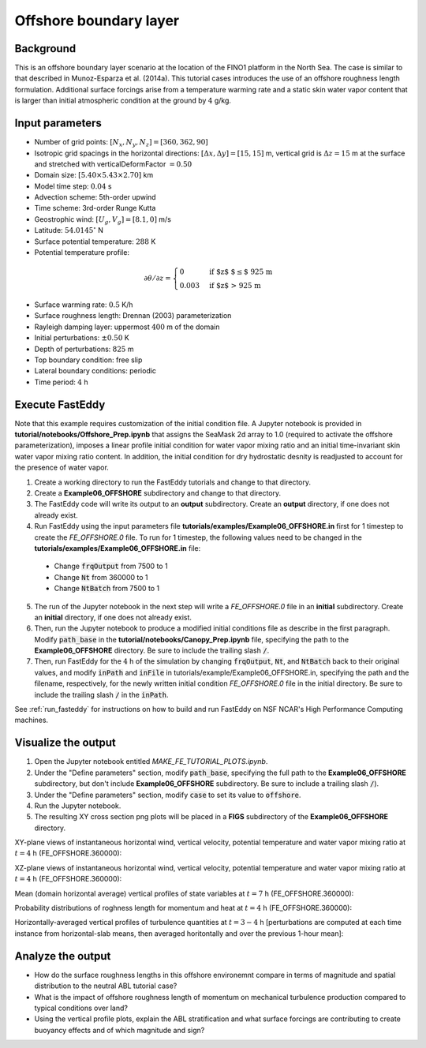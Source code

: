 =======================
Offshore boundary layer
=======================

Background
----------

This is an offshore boundary layer scenario at the location of the FINO1 platform in the North Sea. The case is similar to that described in Munoz-Esparza et al. (2014a). This tutorial cases introduces the use of an offshore roughness length formulation. Additional surface forcings arise from a temperature warming rate and a static skin water vapor content that is larger than initial atmospheric condition at the ground by :math:`4` g/kg.

Input parameters
----------------

* Number of grid points: :math:`[N_x,N_y,N_z]=[360,362,90]`
* Isotropic grid spacings in the horizontal directions: :math:`[\Delta x,\Delta y]=[15,15]` m, vertical grid is :math:`\Delta z=15` m at the surface and stretched with verticalDeformFactor :math:`=0.50`
* Domain size: :math:`[5.40 \times 5.43 \times 2.70]` km
* Model time step: :math:`0.04` s
* Advection scheme: 5th-order upwind
* Time scheme: 3rd-order Runge Kutta
* Geostrophic wind: :math:`[U_g,V_g]=[8.1,0]` m/s
* Latitude: :math:`54.0145^{\circ}` N
* Surface potential temperature: :math:`288` K
* Potential temperature profile:

.. math::
  \partial{\theta}/\partial z =
    \begin{cases}
      0 & \text{if $z$ $\le$ 925 m}\\
      0.003 & \text{if $z$ > 925 m}
    \end{cases} 

* Surface warming rate:  :math:`0.5` K/h
* Surface roughness length: Drennan (2003) parameterization
* Rayleigh damping layer: uppermost :math:`400` m of the domain
* Initial perturbations: :math:`\pm 0.50` K 
* Depth of perturbations: :math:`825` m
* Top boundary condition: free slip
* Lateral boundary conditions: periodic
* Time period: :math:`4` h

Execute FastEddy
----------------

Note that this example requires customization of the initial condition file. A Jupyter notebook is provided in **tutorial/notebooks/Offshore_Prep.ipynb** that assigns the SeaMask 2d array to 1.0 (required to activate the offshore parameterization), imposes a linear profile initial condition for water vapor mixing ratio and an initial time-invariant skin water vapor mixing ratio content. In addition, the initial condition for dry hydrostatic desnity is readjusted to account for the presence of water vapor.

1. Create a working directory to run the FastEddy tutorials and change to that directory.
2. Create a **Example06_OFFSHORE** subdirectory and change to that directory.
3. The FastEddy code will write its output to an **output** subdirectory. Create an **output** directory, if one does not already exist.   
4. Run FastEddy using the input parameters file **tutorials/examples/Example06_OFFSHORE.in** first for 1 timestep to create the *FE_OFFSHORE.0* file.  To run for 1 timestep, the following values need to be changed in the **tutorials/examples/Example06_OFFSHORE.in** file:

  * Change :code:`frqOutput` from 7500 to 1
  * Change :code:`Nt` from 360000 to 1
  * Change :code:`NtBatch` from 7500 to 1

5. The run of the Jupyter notebook in the next step will write a *FE_OFFSHORE.0* file in an **initial** subdirectory. Create an **initial** directory, if one does not already exist.
6. Then, run the Jupyter notebook to produce a modified initial conditions file as describe in the first paragraph. Modify :code:`path_base` in the **tutorial/notebooks/Canopy_Prep.ipynb** file, specifying the path to the **Example06_OFFSHORE** directory. Be sure to include the trailing slash :code:`/`.
7. Then, run FastEddy for the :math:`4` h of the simulation by changing :code:`frqOutput`, :code:`Nt`, and :code:`NtBatch` back to their original values, and modify :code:`inPath` and :code:`inFile` in tutorials/example/Example06_OFFSHORE.in, specifying the path and the filename, respectively, for the newly written initial condition *FE_OFFSHORE.0* file in the initial directory.  Be sure to include the trailing slash :code:`/` in the :code:`inPath`.

See :ref:`run_fasteddy` for instructions on how to build and run FastEddy on NSF NCAR's High Performance Computing machines.

Visualize the output
--------------------

1. Open the Jupyter notebook entitled *MAKE_FE_TUTORIAL_PLOTS.ipynb*.
2. Under the "Define parameters" section, modify :code:`path_base`, specifying the full path to the **Example06_OFFSHORE** subdirectory, but don't include **Example06_OFFSHORE** subdirectory. Be sure to include a trailing slash :code:`/`).
3. Under the "Define parameters" section, modify :code:`case` to set its value to :code:`offshore`.
4. Run the Jupyter notebook.
5. The resulting XY cross section png plots will be placed in a **FIGS** subdirectory of the **Example06_OFFSHORE** directory.


XY-plane views of instantaneous horizontal wind, vertical velocity, potential temperature and water vapor mixing ratio at :math:`t=4` h (FE_OFFSHORE.360000):

.. image:: ../images/UVWTHETA-XY-offshore.png
  :width: 1200
  :alt: Alternative text
  
XZ-plane views of instantaneous horizontal wind, vertical velocity, potential temperature and water vapor mixing ratio at :math:`t=4` h (FE_OFFSHORE.360000):

.. image:: ../images/UVWTHETA-XZ-offshore.png
  :width: 900
  :alt: Alternative text
  
Mean (domain horizontal average) vertical profiles of state variables at :math:`t=7` h (FE_OFFSHORE.360000):

.. image:: ../images/MEAN-PROF-offshore.png
  :width: 750
  :alt: Alternative text

Probability distributions of roghness length for momentum and heat at :math:`t=4` h (FE_OFFSHORE.360000):

.. image:: ../images/PDF-offshore.png
  :width: 750
  :alt: Alternative text
 
Horizontally-averaged vertical profiles of turbulence quantities at :math:`t=3-4` h [perturbations are computed at each time instance from horizontal-slab means, then averaged horitontally and over the previous 1-hour mean]:

.. image:: ../images/TURB-PROF-offshore.png
  :width: 1200
  :alt: Alternative text 

Analyze the output
------------------

* How do the surface roughness lengths in this offshore environemnt compare in terms of magnitude and spatial distribution to the neutral ABL tutorial case?
* What is the impact of offshore roughness length of momentum on mechanical turbulence production compared to typical conditions over land?
* Using the vertical profile plots, explain the ABL stratification and what surface forcings are contributing to create buoyancy effects and of which magnitude and sign?
